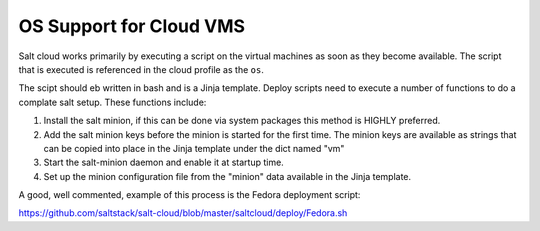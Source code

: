 ========================
OS Support for Cloud VMS
========================

Salt cloud works primarily by executing a script on the virtual machines as
soon as they become available. The script that is executed is referenced in
the cloud profile as the ``os``.

The scipt should eb written in bash and is a Jinja template. Deploy scripts
need to execute a number of functions to do a complate salt setup. These
functions include:

1. Install the salt minion, if this can be done via system packages this method
   is HIGHLY preferred.
2. Add the salt minion keys before the minion is started for the first time.
   The minion keys are available as strings that can be copied into place in
   the Jinja template under the dict named "vm"
3. Start the salt-minion daemon and enable it at startup time.
4. Set up the minion configuration file from the "minion" data available in
   the Jinja template.

A good, well commented, example of this process is the Fedora deployment
script:

https://github.com/saltstack/salt-cloud/blob/master/saltcloud/deploy/Fedora.sh
